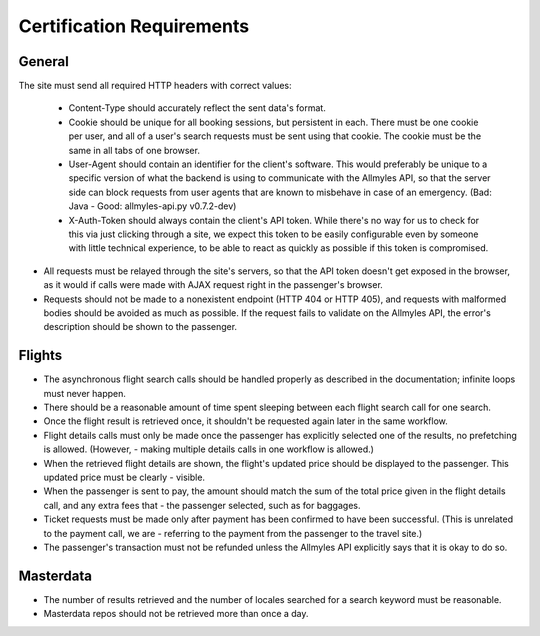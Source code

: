 ============================
 Certification Requirements
============================

---------
 General
---------

The site must send all required HTTP headers with correct values:

	- Content-Type should accurately reflect the sent data's format.
	- Cookie should be unique for all booking sessions, but persistent
	  in each. There must be one cookie per user, and all of a user's search
	  requests must be sent using that cookie. The cookie must be the same
	  in all tabs of one browser.
	- User-Agent should contain an identifier for the client's software.
	  This would preferably be unique to a specific version of what the backend
	  is using to communicate with the Allmyles API, so that the server side
	  can block requests from user agents that are known to misbehave in case
	  of an emergency. (Bad: Java - Good: allmyles-api.py v0.7.2-dev)
	- X-Auth-Token should always contain the client's API token. While there's
	  no way for us to check for this via just clicking through a site, we
	  expect this token to be easily configurable even by someone with little
	  technical experience, to be able to react as quickly as possible if this
	  token is compromised.

- All requests must be relayed through the site's servers, so that the API
  token doesn't get exposed in the browser, as it would if calls were made
  with AJAX request right in the passenger's browser.
- Requests should not be made to a nonexistent endpoint
  (HTTP 404 or HTTP 405), and requests with malformed bodies should be
  avoided as much as possible. If the request fails to validate on the
  Allmyles API, the error's description should be shown to the passenger.

---------
 Flights
---------

- The asynchronous flight search calls should be handled properly as described in the documentation; infinite loops must never happen. 
- There should be a reasonable amount of time spent sleeping between each flight search call for one search.
- Once the flight result is retrieved once, it shouldn't be requested again later in the same workflow.
- Flight details calls must only be made once the passenger has explicitly selected one of the results, no prefetching is allowed. (However, - making multiple details calls in one workflow is allowed.)
- When the retrieved flight details are shown, the flight's updated price should be displayed to the passenger. This updated price must be clearly - visible.
- When the passenger is sent to pay, the amount should match the sum of the total price given in the flight details call, and any extra fees that - the passenger selected, such as for baggages.
- Ticket requests must be made only after payment has been confirmed to have been successful. (This is unrelated to the payment call, we are - referring to the payment from the passenger to the travel site.)
- The passenger's transaction must not be refunded unless the Allmyles API explicitly says that it is okay to do so.

------------
 Masterdata
------------

- The number of results retrieved and the number of locales searched for a search keyword must be reasonable.
- Masterdata repos should not be retrieved more than once a day.
